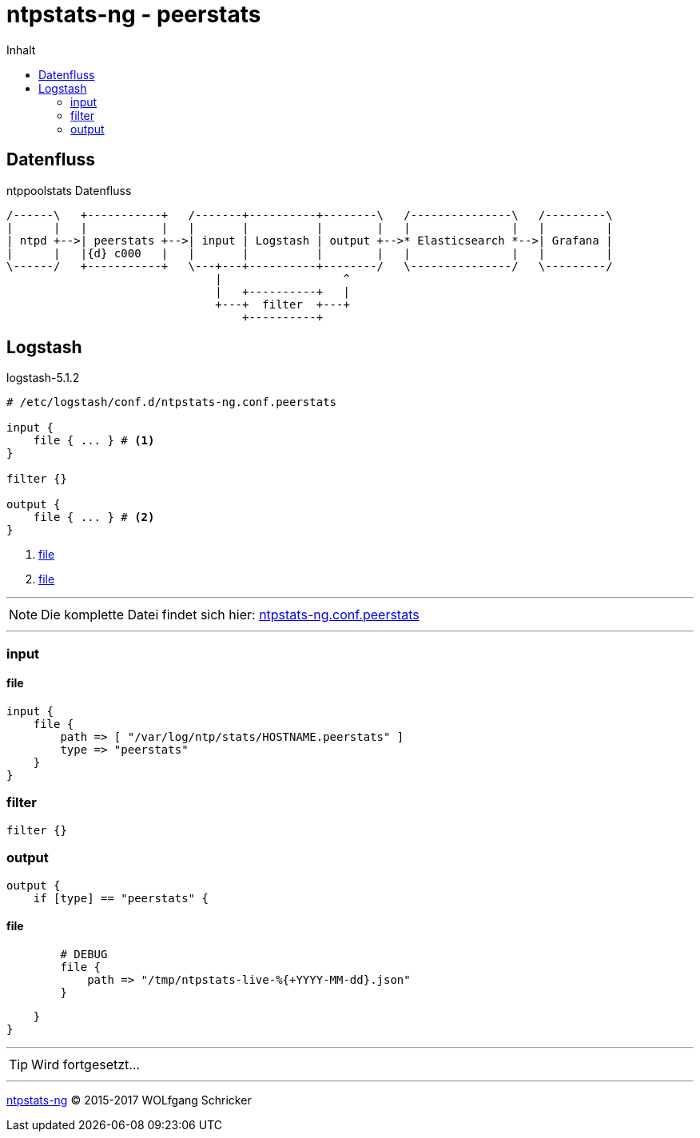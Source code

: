 = ntpstats-ng - peerstats
:icons:         font
:imagesdir:     ../../../images
:imagesoutdir:  ../../../images
:linkattrs:
:toc:           macro
:toc-title:     Inhalt

toc::[]

== Datenfluss

.ntppoolstats Datenfluss
ifeval::["{{gitbook.version}}" != "3.2.2"]
ifndef::env-github[]
[ditaa, target="diagram/peerstats_dataflow", png]
----
/------\   +-----------+   /-------+----------+--------\   /---------------\   /---------\
|      |   |           |   |       |          |        |   |               |   |         |
| ntpd +-->| peerstats +-->| input | Logstash | output +-->* Elasticsearch *-->| Grafana |
|      |   |{d} c000   |   |       |          |        |   |               |   |         |
\------/   +-----------+   \---+---+----------+--------/   \---------------/   \---------/
                               |                  ^
                               |   +----------+   |
                               +---+  filter  +---+
                                   +----------+
----
endif::env-github[]
ifdef::env-github[]
image::diagram/peerstats_dataflow.png[]
endif::env-github[]
endif::[]
ifeval::["{{gitbook.version}}" == "3.2.2"]
image::diagram/peerstats_dataflow.png[]
endif::[]

== Logstash

.logstash-5.1.2
[source%nowrap]
----
# /etc/logstash/conf.d/ntpstats-ng.conf.peerstats

input {
    file { ... } # <1>
}

filter {}

output {
    file { ... } # <2>
}
----
<1> xref:peerstats.adoc#logstash-input-file[file]
<2> xref:peerstats.adoc#logstash-output-file[file]

---

NOTE: Die komplette Datei findet sich hier: link:https://github.com/wols/ntpstats-ng/blob/master/etc/logstash/conf.d/ntpstats-ng.conf.peerstats[ntpstats-ng.conf.peerstats, window="_blank"]

---

=== input

==== [[logstash-input-file]]file

[source%nowrap]
----
input {
    file {
        path => [ "/var/log/ntp/stats/HOSTNAME.peerstats" ]
        type => "peerstats"
    }
}
----

=== filter

[source%nowrap]
----
filter {}
----

=== output

[source%nowrap]
----
output {
    if [type] == "peerstats" {
----

==== [[logstash-output-file]]file

[source%nowrap]
----
        # DEBUG
        file {
            path => "/tmp/ntpstats-live-%{+YYYY-MM-dd}.json"
        }
----

[source%nowrap]
----
    }
}
----

---

TIP: Wird fortgesetzt...

---

link:../README.adoc[ntpstats-ng] (C) 2015-2017 WOLfgang Schricker

// End of ntpstats-ng/doc/de/doc/NTPstats-NG/peerstats.adoc
